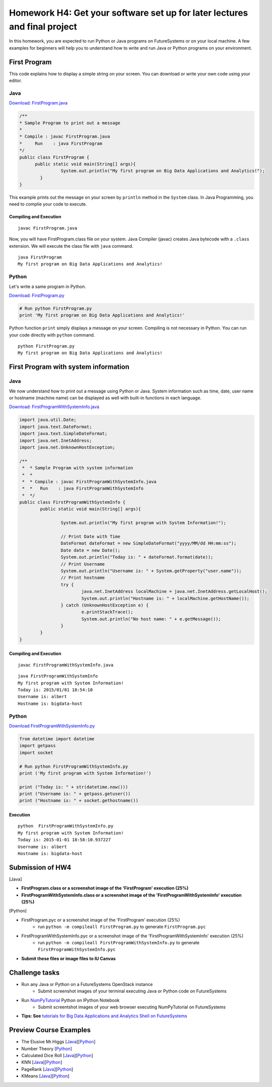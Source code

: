 Homework H4: Get your software set up for later lectures and final project
===============================================================================

.. Homework HW4 (FirstProgram)
.. ===============================================================================

In this homework, you are expected to run Python or Java programs on
FutureSystems or on your local machine. A few examples for beginners will help
you to understand how to write and run Java or Python programs on your
environment.

.. comment::

  .. sidebar:: Page Contents

   .. contents::
         :local:

First Program
-------------------------------------------------------------------------------

This code explains how to display a simple string on your screen. You can
download or write your own code using your editor.

Java
^^^^^^^^^^^^^^^^^^^^^^^^^^^^^^^^^^^^^^^^^^^^^^^^^^^^^^^^^^^^^^^^^^^^^^^^^^^^^^^

`Download: FirstProgram.java <https://raw.githubusercontent.com/cglmoocs/bdaafall2015/master/JavaFiles/FirstProgram.java>`_

.. code-block:: java

  /**
  * Sample Program to print out a message
  * 
  * Compile : javac FirstProgram.java
  * 	Run    : java FirstProgram
  */
  public class FirstProgram {	
  	public static void main(String[] args){
		  System.out.println("My first program on Big Data Applications and Analytics!");
	  }
  }

This example prints out the message on your screen by ``println`` method in the
``System`` class.  In Java Programming, you need to complie your code to
execute.

Compiling and Execution
"""""""""""""""""""""""""""""""""""""""""""""""""""""""""""""""""""""""""""""""

::
  
  javac FirstProgram.java
   
Now, you will have FirstProgram.class file on your system. Java Compiler
(javac) creates Java bytecode with a ``.class`` extension. We will execute the
class file with ``java`` command.

::

  java FirstProgram
  My first program on Big Data Applications and Analytics!


Python
^^^^^^^^^^^^^^^^^^^^^^^^^^^^^^^^^^^^^^^^^^^^^^^^^^^^^^^^^^^^^^^^^^^^^^^^^^^^^^^

Let's write a same program in Python.

`Download: FirstProgram.py <https://raw.githubusercontent.com/cglmoocs/bdaafall2015/master/PythonFiles/FirstProgram.py>`_

.. code-block:: python

   # Run python FirstProgram.py
   print 'My first program on Big Data Applications and Analytics!'
   
Python function ``print`` simply displays a message on your screen. Compiling
is not necessary in Python. You can run your code directly with ``python``
command.

::

   python FirstProgram.py
   My first program on Big Data Applications and Analytics!
   

First Program with system information
-------------------------------------------------------------------------------

Java
^^^^^^^^^^^^^^^^^^^^^^^^^^^^^^^^^^^^^^^^^^^^^^^^^^^^^^^^^^^^^^^^^^^^^^^^^^^^^^^

We now understand how to print out a message using Python or Java. System
information such as time, date, user name or hostname (machine name) can be
displayed as well with built-in functions in each language.

`Download: FirstProgramWithSystemInfo.java <https://raw.githubusercontent.com/cglmoocs/bdaafall2015/master/JavaFiles/FirstProgramWithSystemInfo.java>`_

.. code-block:: java

   import java.util.Date;
   import java.text.DateFormat;
   import java.text.SimpleDateFormat;
   import java.net.InetAddress;
   import java.net.UnknownHostException;

   /**
    *  * Sample Program with system information
    *  *
    *  * Compile : javac FirstProgramWithSystemInfo.java
    *  *   Run    : java FirstProgramWithSystemInfo
    *  */
   public class FirstProgramWithSystemInfo {
           public static void main(String[] args){
   
                   System.out.println("My first program with System Information!");
   
                   // Print Date with Time
                   DateFormat dateFormat = new SimpleDateFormat("yyyy/MM/dd HH:mm:ss");
                   Date date = new Date();
                   System.out.println("Today is: " + dateFormat.format(date));
                   // Print Username
                   System.out.println("Username is: " + System.getProperty("user.name"));
                   // Print hostname
                   try {
                           java.net.InetAddress localMachine = java.net.InetAddress.getLocalHost();
                           System.out.println("Hostname is: " + localMachine.getHostName());
                   } catch (UnknownHostException e) {
                           e.printStackTrace();
                           System.out.println("No host name: " + e.getMessage());
                   }
           }
   }

Compiling and Execution
"""""""""""""""""""""""""""""""""""""""""""""""""""""""""""""""""""""""""""""""

::

    javac FirstProgramWithSystemInfo.java
    
::
 
    java FirstProgramWithSystemInfo
    My first program with System Information!
    Today is: 2015/01/01 18:54:10
    Username is: albert
    Hostname is: bigdata-host


Python
^^^^^^^^^^^^^^^^^^^^^^^^^^^^^^^^^^^^^^^^^^^^^^^^^^^^^^^^^^^^^^^^^^^^^^^^^^^^^^^

`Download FirstProgramWithSystemInfo.py <https://raw.githubusercontent.com/cglmoocs/bdaafall2015/master/PythonFiles/FirstProgramWithSystemInfo.py>`_

.. code-block:: python

   from datetime import datetime
   import getpass
   import socket

   # Run python FirstProgramWithSystemInfo.py
   print ('My first program with System Information!')

   print ("Today is: " + str(datetime.now()))
   print ("Username is: " + getpass.getuser())
   print ("Hostname is: " + socket.gethostname())

Execution
"""""""""""""""""""""""""""""""""""""""""""""""""""""""""""""""""""""""""""""""

::

   python  FirstProgramWithSystemInfo.py
   My first program with System Information!
   Today is: 2015-01-01 18:58:10.937227
   Username is: albert
   Hostname is: bigdata-host
   
Submission of HW4
-------------------------------------------------------------------------------

[Java]

* **FirstProgram.class or a screenshot image of the 'FirstProgram' execution (25%)**
* **FirstProgramWithSystemInfo.class or a screenshot image of the 'FirstProgramWithSystemInfo' execution (25%)**

[Python]

* FirstProgram.pyc or a screenshot image of the 'FirstProgram' execution (25%)
   - run ``python -m compileall FirstProgram.py`` to generate ``FirstProgram.pyc``
* FirstProgramWithSystemInfo.pyc or a screenshot image of the 'FirstProgramWithSystemInfo' execution (25%)
   - run ``python -m compileall FirstProgramWithSystemInfo.py`` to generate ``FirstProgramWithSystemInfo.pyc``

* **Submit these files or image files to IU Canvas**

Challenge tasks
-------------------------------------------------------------------------------

* Run any Java or Python on a FutureSystems OpenStack instance
   - Submit screenshot images of your terminal executing Java or Python code on FutureSystems
* Run `NumPyTutorial <https://raw.githubusercontent.com/cglmoocs/bdaafall2015/master/IPythonFiles/NumPyTutorial.ipynb>`_ Python on IPython Notebook
   - Submit screentshot images of your web browser executing NumPyTutorial on FutureSystems
* **Tips: See** `tutorials for Big Data Applications and Analytics Shell on FutureSystems <http://cloudmesh.github.io/introduction_to_cloud_computing/class/cm-mooc/index.html>`_

Preview Course Examples
-------------------------------------------------------------------------------

* The Elusive Mr.Higgs [`Java <https://github.com/cglmoocs/bdaafall2015/tree/master/JavaFiles/Section-4_Physics-Units-9-10-11/Unit-9_The-Elusive-Mr.Higgs>`_][`Python <https://github.com/cglmoocs/bdaafall2015/tree/master/PythonFiles/Section-4_Physics-Units-9-10-11/Unit-9_The-Elusive-Mr.-Higgs>`_]
* Number Theory [`Python <https://github.com/cglmoocs/bdaafall2015/tree/master/PythonFiles/Section-4_Physics-Units-9-10-11/Unit-10_Number-Theory>`_]
* Calculated Dice Roll [`Java <https://github.com/cglmoocs/bdaafall2015/tree/master/JavaFiles/Section-4_Physics-Units-9-10-11/Unit-11_A-Calculated-Dice-Roll>`_][`Python <https://github.com/cglmoocs/bdaafall2015/tree/master/PythonFiles/Section-4_Physics-Units-9-10-11/Unit-11_A-Calculated-Dice-Roll>`_]
* KNN [`Java <https://github.com/cglmoocs/bdaafall2015/tree/master/JavaFiles/Section_7_Unit_19/KNN>`_][`Python <https://github.com/cglmoocs/bdaafall2015/tree/master/PythonFiles/Section%205%20e-Commerce%20Unit%2015_%20K'th%20Nearest%20Neighbor/knn>`_]

* PageRank [`Java <https://github.com/cglmoocs/bdaafall2015/tree/master/JavaFiles/Unit-27_PageRank>`_][`Python <https://github.com/cglmoocs/bdaafall2015/tree/master/PythonFiles/Unit%2019_%20PageRank/Page-Rank>`_]
* KMeans [`Java <https://github.com/cglmoocs/bdaafall2015/tree/master/JavaFiles/Unit-28_KMeans>`_][`Python <https://github.com/cglmoocs/bdaafall2015/tree/master/PythonFiles/Unit%2016_%20Kmeans-%20Software/K-Means>`_]

